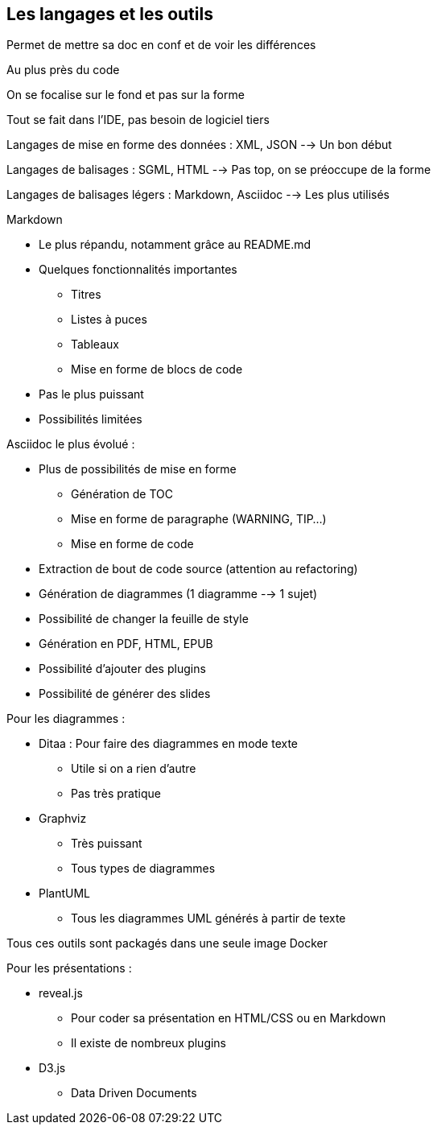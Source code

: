 == Les langages et les outils

Permet de mettre sa doc en conf et de voir les différences

Au plus près du code

On se focalise sur le fond et pas sur la forme

Tout se fait dans l'IDE, pas besoin de logiciel tiers

Langages de mise en forme des données : XML, JSON --> Un bon début

Langages de balisages : SGML, HTML --> Pas top, on se préoccupe de la forme

Langages de balisages légers : Markdown, Asciidoc --> Les plus utilisés

.Markdown
* Le plus répandu, notamment grâce au README.md
* Quelques fonctionnalités importantes
** Titres
** Listes à puces
** Tableaux
** Mise en forme de blocs de code
* Pas le plus puissant
* Possibilités limitées

.Asciidoc le plus évolué :
* Plus de possibilités de mise en forme
** Génération de TOC
** Mise en forme de paragraphe (WARNING, TIP...)
** Mise en forme de code
* Extraction de bout de code source (attention au refactoring)
* Génération de diagrammes (1 diagramme --> 1 sujet)
* Possibilité de changer la feuille de style
* Génération en PDF, HTML, EPUB
* Possibilité d'ajouter des plugins
* Possibilité de générer des slides

.Pour les diagrammes :
* Ditaa : Pour faire des diagrammes en mode texte
** Utile si on a rien d'autre
** Pas très pratique
* Graphviz
** Très puissant 
** Tous types de diagrammes
* PlantUML
** Tous les diagrammes UML générés à partir de texte

Tous ces outils sont packagés dans une seule image Docker

.Pour les présentations :
* reveal.js
** Pour coder sa présentation en HTML/CSS ou en Markdown
** Il existe de nombreux plugins
* D3.js
** Data Driven Documents
